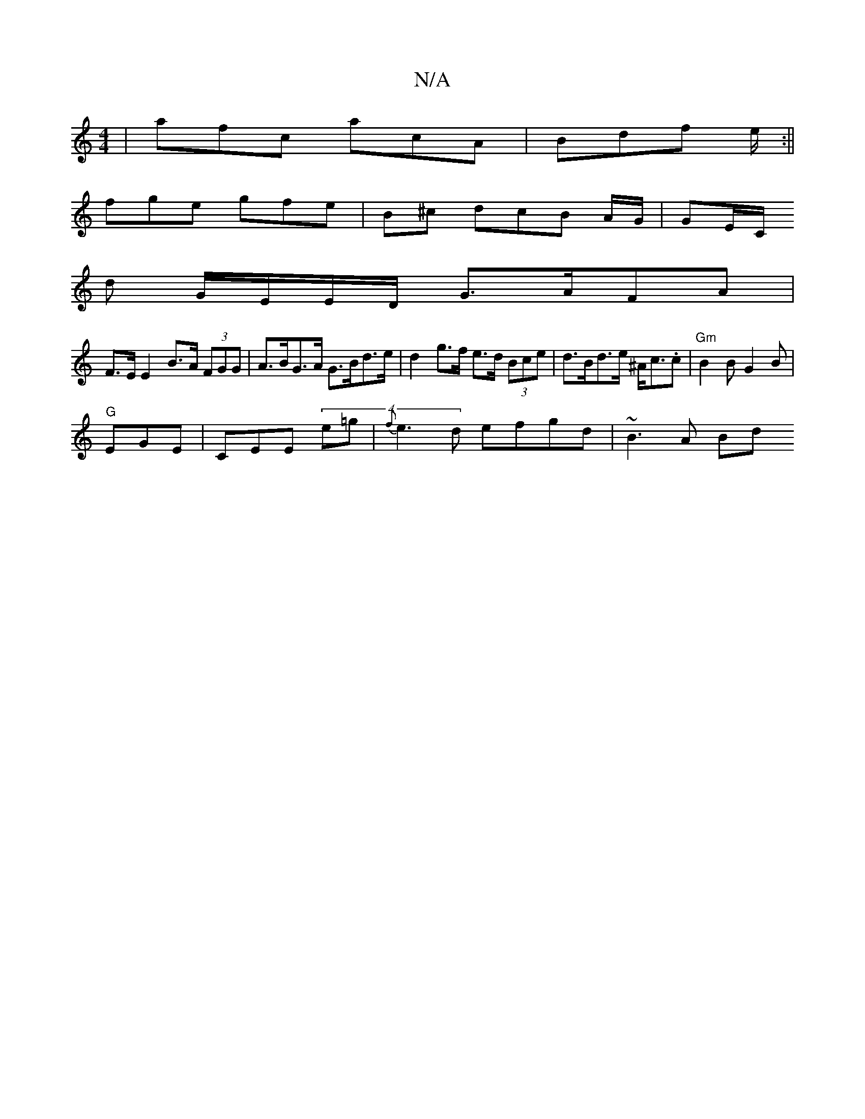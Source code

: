 X:1
T:N/A
M:4/4
R:N/A
K:Cmajor
| afc acA | Bdf e/2 :||
fge gfe | B^c dcB A/G/ | GE/C/ 
d2/2 G/E/E/D/ G>AFA|
F>E E2 B>A (3FGG | A>BG>A G>Bd>e | d2g>f e>d (3Bce |d>Bd>e ^A<c.c | "Gm" B2 B G2 B|
"G" EGE|CEE (4e=g | {f}e3d efgd|~B3A Bd